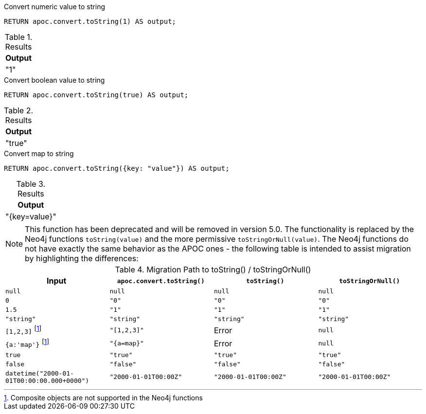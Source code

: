.Convert numeric value to string
[source,cypher]
----
RETURN apoc.convert.toString(1) AS output;
----

.Results
[opts="header",cols="1"]
|===
| Output
| "1"
|===

.Convert boolean value to string
[source,cypher]
----
RETURN apoc.convert.toString(true) AS output;
----

.Results
[opts="header",cols="1"]
|===
| Output
| "true"
|===

.Convert map to string
[source,cypher]
----
RETURN apoc.convert.toString({key: "value"}) AS output;
----

.Results
[opts="header",cols="1"]
|===
| Output
| "{key=value}"
|===

[NOTE]
====
This function has been deprecated and will be removed in version 5.0. The functionality is replaced by the Neo4j functions `toString(value)` and the more permissive `toStringOrNull(value)`.
The Neo4j functions do not have exactly the same behavior as the APOC ones - the following table is intended to assist migration by highlighting the differences:
====

.Migration Path to toString() / toStringOrNull()
[opts="header", cols="4"]
|===
|Input|`apoc.convert.toString()`|`toString()`|`toStringOrNull()`
|`null`|`null`|`null`|`null`
|`0`|`"0"`|`"0"`|`"0"`
|`1.5`|`"1"`|`"1"`|`"1"`
|`"string"`|`"string"`|`"string"`|`"string"`
|`[1,2,3]` footnote:composite[Composite objects are not supported in the Neo4j functions]|`"[1,2,3]"`|Error|`null`
|`{a:'map'}` footnote:composite[]|`"{a=map}"`|Error|`null`
|`true`|`"true"`|`"true"`|`"true"`
|`false`|`"false"`|`"false"`|`"false"`
|`datetime("2000-01-01T00:00:00.000+0000")`|`"2000-01-01T00:00Z"`|`"2000-01-01T00:00Z"`|`"2000-01-01T00:00Z"`
|===